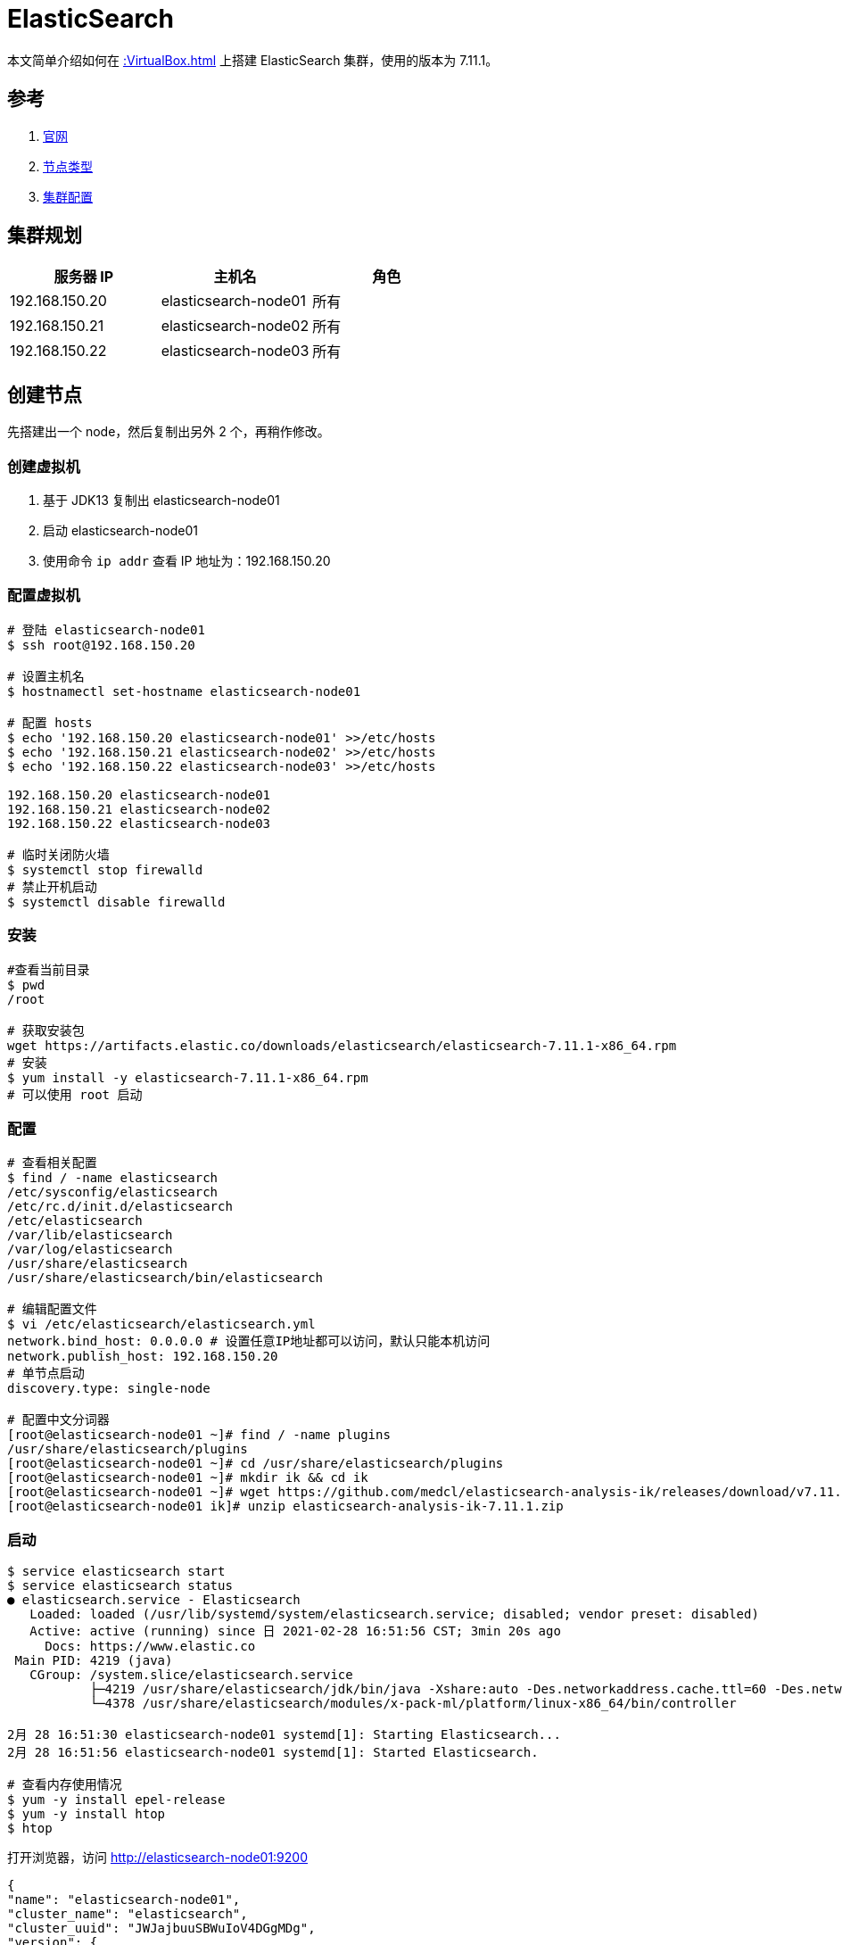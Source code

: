 = ElasticSearch

本文简单介绍如何在 xref::VirtualBox.adoc[] 上搭建 ElasticSearch 集群，使用的版本为 7.11.1。

== 参考

. https://www.elastic.co/cn[官网^]
. https://www.elastic.co/guide/en/elasticsearch/reference/current/modules-node.html[节点类型^]
. https://www.elastic.co/guide/en/elasticsearch/reference/current/modules-discovery-settings.html[集群配置^]

== 集群规划

|===
|服务器 IP |主机名 |角色

|192.168.150.20
|elasticsearch-node01
|所有

|192.168.150.21
|elasticsearch-node02
|所有

|192.168.150.22
|elasticsearch-node03
|所有
|===

== 创建节点

先搭建出一个 node，然后复制出另外 2 个，再稍作修改。

=== 创建虚拟机

. 基于 JDK13 复制出 elasticsearch-node01
. 启动 elasticsearch-node01
. 使用命令 `ip addr` 查看 IP 地址为：192.168.150.20

=== 配置虚拟机

[source%nowrap,bash]
----
# 登陆 elasticsearch-node01
$ ssh root@192.168.150.20

# 设置主机名
$ hostnamectl set-hostname elasticsearch-node01

# 配置 hosts
$ echo '192.168.150.20 elasticsearch-node01' >>/etc/hosts
$ echo '192.168.150.21 elasticsearch-node02' >>/etc/hosts
$ echo '192.168.150.22 elasticsearch-node03' >>/etc/hosts

192.168.150.20 elasticsearch-node01
192.168.150.21 elasticsearch-node02
192.168.150.22 elasticsearch-node03

# 临时关闭防火墙
$ systemctl stop firewalld
# 禁止开机启动
$ systemctl disable firewalld
----

=== 安装

[source%nowrap,bash]
----
#查看当前目录
$ pwd
/root

# 获取安装包
wget https://artifacts.elastic.co/downloads/elasticsearch/elasticsearch-7.11.1-x86_64.rpm
# 安装
$ yum install -y elasticsearch-7.11.1-x86_64.rpm
# 可以使用 root 启动
----

=== 配置

[source%nowrap,bash]
----
# 查看相关配置
$ find / -name elasticsearch
/etc/sysconfig/elasticsearch
/etc/rc.d/init.d/elasticsearch
/etc/elasticsearch
/var/lib/elasticsearch
/var/log/elasticsearch
/usr/share/elasticsearch
/usr/share/elasticsearch/bin/elasticsearch

# 编辑配置文件
$ vi /etc/elasticsearch/elasticsearch.yml
network.bind_host: 0.0.0.0 # 设置任意IP地址都可以访问，默认只能本机访问
network.publish_host: 192.168.150.20
# 单节点启动
discovery.type: single-node

# 配置中文分词器
[root@elasticsearch-node01 ~]# find / -name plugins
/usr/share/elasticsearch/plugins
[root@elasticsearch-node01 ~]# cd /usr/share/elasticsearch/plugins
[root@elasticsearch-node01 ~]# mkdir ik && cd ik
[root@elasticsearch-node01 ~]# wget https://github.com/medcl/elasticsearch-analysis-ik/releases/download/v7.11.1/elasticsearch-analysis-ik-7.11.1.zip
[root@elasticsearch-node01 ik]# unzip elasticsearch-analysis-ik-7.11.1.zip
----

////
# [1]: the default discovery settings are unsuitable for production use; at least one of [discovery.seed_hosts, discovery.seed_providers, cluster.initial_master_nodes] must be configured

service elasticsearch stop
rm -rf /var/lib/elasticsearch/* /var/log/elasticsearch/*
vi /etc/elasticsearch/elasticsearch.yml
service elasticsearch start
tail -1000f /var/log/elasticsearch/elasticsearch.log

# 查看日志
# echo '' > /var/log/elasticsearch/elasticsearch.log
# tail -1000f /var/log/elasticsearch/elasticsearch.log
////


=== 启动

////
yum 不需要 root 运行
# 查看当前目录
$ pwd
/root/elasticsearch-7.11.1
# 启动服务
$ bin/elasticsearch
can not run elasticsearch as root

# 添加 es 用户
$ adduser elasticuser
$ passwd elasticuser
# 输入密码：1qw2!QW@

$ cp -R /root/elasticsearch-7.11.1 /home/elasticuser/elasticsearch-7.11.1
$ chown elasticuser /home/elasticuser/elasticsearch-7.11.1 -R
$ su - elasticuser

# 启动成功
[2021-02-25T12:02:11,767][INFO ][o.e.x.s.s.SecurityStatusChangeListener] [elasticsearch-node01] Active license is now [BASIC]; Security is disabled
////

[source%nowrap,bash]
----
$ service elasticsearch start
$ service elasticsearch status
● elasticsearch.service - Elasticsearch
   Loaded: loaded (/usr/lib/systemd/system/elasticsearch.service; disabled; vendor preset: disabled)
   Active: active (running) since 日 2021-02-28 16:51:56 CST; 3min 20s ago
     Docs: https://www.elastic.co
 Main PID: 4219 (java)
   CGroup: /system.slice/elasticsearch.service
           ├─4219 /usr/share/elasticsearch/jdk/bin/java -Xshare:auto -Des.networkaddress.cache.ttl=60 -Des.networkaddress.cache.negative.ttl=10 -XX:+Alway...
           └─4378 /usr/share/elasticsearch/modules/x-pack-ml/platform/linux-x86_64/bin/controller

2月 28 16:51:30 elasticsearch-node01 systemd[1]: Starting Elasticsearch...
2月 28 16:51:56 elasticsearch-node01 systemd[1]: Started Elasticsearch.

# 查看内存使用情况
$ yum -y install epel-release
$ yum -y install htop
$ htop
----

打开浏览器，访问 http://elasticsearch-node01:9200

[source%nowrap,json]
----
{
"name": "elasticsearch-node01",
"cluster_name": "elasticsearch",
"cluster_uuid": "JWJajbuuSBWuIoV4DGgMDg",
"version": {
    "number": "7.11.1",
    "build_flavor": "default",
    "build_type": "rpm",
    "build_hash": "ff17057114c2199c9c1bbecc727003a907c0db7a",
    "build_date": "2021-02-15T13:44:09.394032Z",
    "build_snapshot": false,
    "lucene_version": "8.7.0",
    "minimum_wire_compatibility_version": "6.8.0",
    "minimum_index_compatibility_version": "6.0.0-beta1"
  },
"tagline": "You Know, for Search"
}
----

== 复制节点

[source%nowrap,bash]
----
# elasticsearch-node01 从单点配置改为集群
vi /etc/elasticsearch/elasticsearch.yml
#discovery.type: single-node
discovery.seed_hosts:
  - elasticsearch-node01
  - elasticsearch-node02
  - elasticsearch-node03
cluster.initial_master_nodes:
  - elasticsearch-node01
  - elasticsearch-node02
  - elasticsearch-node03
----

基于 elasticsearch-node01 复制出 elasticsearch-node02、elasticsearch-node03 并做相应修改：

[source%nowrap,bash]
----
# 配置 elasticsearch-node02
$ hostnamectl set-hostname elasticsearch-node02
$ vi /etc/elasticsearch/elasticsearch.yml
node.name: elasticsearch-node02
network.publish_host: 192.168.150.21

# 配置 elasticsearch-node03
$ hostnamectl set-hostname elasticsearch-node03
$ vi /etc/elasticsearch/elasticsearch.yml
node.name: elasticsearch-node03
network.publish_host: 192.168.150.22
----

== 启动服务

[source%nowrap,bash]
----
# 依次在 3 个节点上启动服务
$ service elasticsearch start
----

打开浏览器，访问 http://elasticsearch-node01:9200/_cluster/health?pretty

[source%nowrap,json]
----
{
  "cluster_name" : "elasticsearch",
  "status" : "green",
  "timed_out" : false,
  "number_of_nodes" : 3,
  "number_of_data_nodes" : 3,
  "active_primary_shards" : 0,
  "active_shards" : 0,
  "relocating_shards" : 0,
  "initializing_shards" : 0,
  "unassigned_shards" : 0,
  "delayed_unassigned_shards" : 0,
  "number_of_pending_tasks" : 0,
  "number_of_in_flight_fetch" : 0,
  "task_max_waiting_in_queue_millis" : 0,
  "active_shards_percent_as_number" : 100.0
}
----
